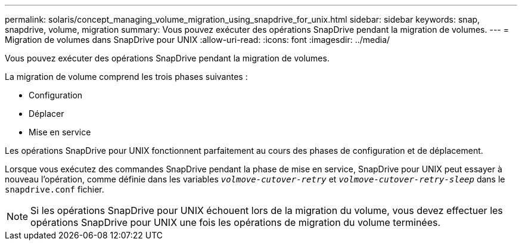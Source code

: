 ---
permalink: solaris/concept_managing_volume_migration_using_snapdrive_for_unix.html 
sidebar: sidebar 
keywords: snap, snapdrive, volume, migration 
summary: Vous pouvez exécuter des opérations SnapDrive pendant la migration de volumes. 
---
= Migration de volumes dans SnapDrive pour UNIX
:allow-uri-read: 
:icons: font
:imagesdir: ../media/


[role="lead"]
Vous pouvez exécuter des opérations SnapDrive pendant la migration de volumes.

La migration de volume comprend les trois phases suivantes :

* Configuration
* Déplacer
* Mise en service


Les opérations SnapDrive pour UNIX fonctionnent parfaitement au cours des phases de configuration et de déplacement.

Lorsque vous exécutez des commandes SnapDrive pendant la phase de mise en service, SnapDrive pour UNIX peut essayer à nouveau l'opération, comme définie dans les variables `_volmove-cutover-retry_` et `_volmove-cutover-retry-sleep_` dans le `snapdrive.conf` fichier.


NOTE: Si les opérations SnapDrive pour UNIX échouent lors de la migration du volume, vous devez effectuer les opérations SnapDrive pour UNIX une fois les opérations de migration du volume terminées.

